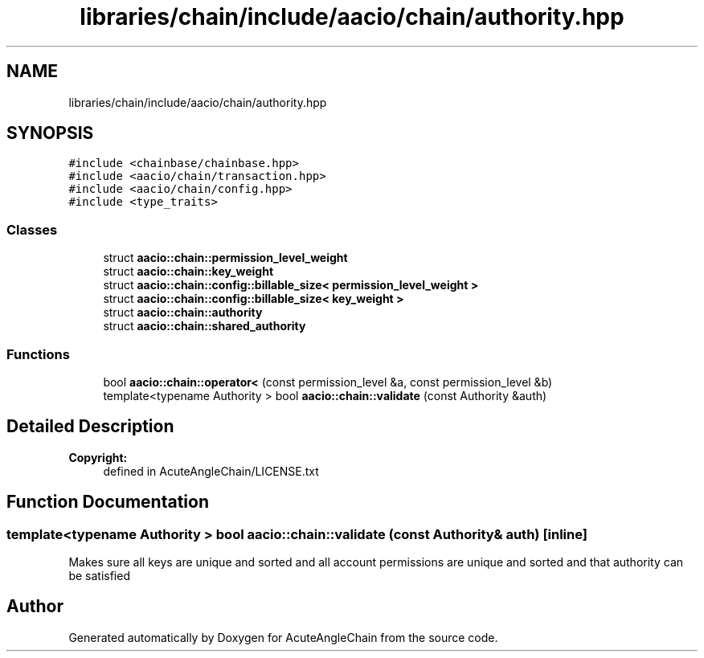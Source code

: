 .TH "libraries/chain/include/aacio/chain/authority.hpp" 3 "Sun Jun 3 2018" "AcuteAngleChain" \" -*- nroff -*-
.ad l
.nh
.SH NAME
libraries/chain/include/aacio/chain/authority.hpp
.SH SYNOPSIS
.br
.PP
\fC#include <chainbase/chainbase\&.hpp>\fP
.br
\fC#include <aacio/chain/transaction\&.hpp>\fP
.br
\fC#include <aacio/chain/config\&.hpp>\fP
.br
\fC#include <type_traits>\fP
.br

.SS "Classes"

.in +1c
.ti -1c
.RI "struct \fBaacio::chain::permission_level_weight\fP"
.br
.ti -1c
.RI "struct \fBaacio::chain::key_weight\fP"
.br
.ti -1c
.RI "struct \fBaacio::chain::config::billable_size< permission_level_weight >\fP"
.br
.ti -1c
.RI "struct \fBaacio::chain::config::billable_size< key_weight >\fP"
.br
.ti -1c
.RI "struct \fBaacio::chain::authority\fP"
.br
.ti -1c
.RI "struct \fBaacio::chain::shared_authority\fP"
.br
.in -1c
.SS "Functions"

.in +1c
.ti -1c
.RI "bool \fBaacio::chain::operator<\fP (const permission_level &a, const permission_level &b)"
.br
.ti -1c
.RI "template<typename Authority > bool \fBaacio::chain::validate\fP (const Authority &auth)"
.br
.in -1c
.SH "Detailed Description"
.PP 

.PP
\fBCopyright:\fP
.RS 4
defined in AcuteAngleChain/LICENSE\&.txt 
.RE
.PP

.SH "Function Documentation"
.PP 
.SS "template<typename Authority > bool aacio::chain::validate (const Authority & auth)\fC [inline]\fP"
Makes sure all keys are unique and sorted and all account permissions are unique and sorted and that authority can be satisfied 
.SH "Author"
.PP 
Generated automatically by Doxygen for AcuteAngleChain from the source code\&.
